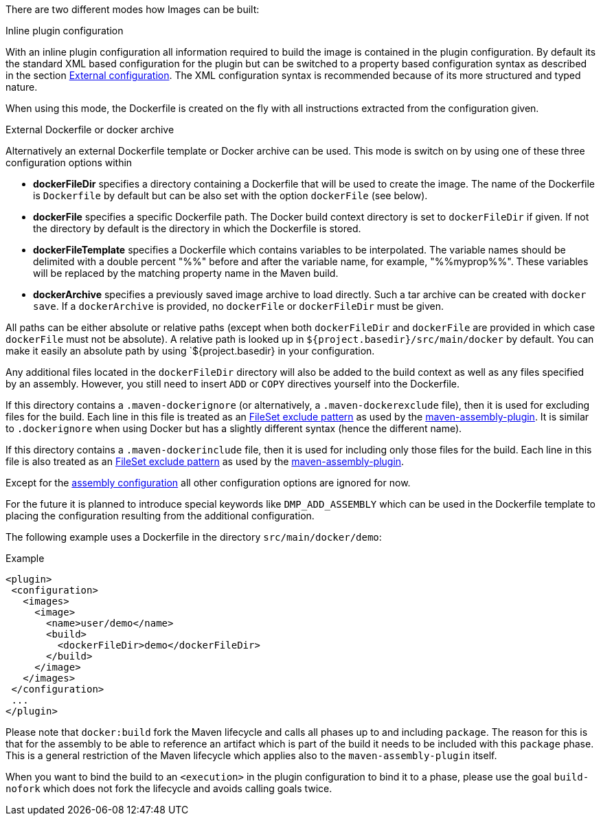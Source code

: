 
[[build-overview]]
There are two different modes how Images can be built:

.Inline plugin configuration
With an inline plugin configuration all information required to build the image is contained in the plugin configuration. By default its the standard XML based configuration for the plugin but can be switched to a property based configuration syntax as described in the section <<external-configuration,External configuration>>. The XML configuration syntax is recommended because of its more structured and typed nature.

When using this mode, the Dockerfile is created on the fly with all instructions extracted from the configuration given.

[[external-dockerfile]]
.External Dockerfile or docker archive
Alternatively an external Dockerfile template or Docker archive can be used. This mode is switch on by using one of these three configuration options within

* *dockerFileDir* specifies a directory containing a Dockerfile that will be used to create the image. The name of the Dockerfile is `Dockerfile` by default but can be also set with the option `dockerFile` (see below).
* *dockerFile* specifies a specific Dockerfile path. The Docker build context directory is set to `dockerFileDir` if given. If not the directory by default is the directory in which the Dockerfile is stored.
* *dockerFileTemplate* specifies a Dockerfile which contains variables to be interpolated.  The variable names should be delimited with a double percent "%%" before and after the variable name, for example, "%%myprop%%".  These variables will be replaced by the matching property name in the Maven build.
* *dockerArchive* specifies a previously saved image archive to load directly. Such a tar archive can be created with `docker save`. If a `dockerArchive` is provided, no `dockerFile` or `dockerFileDir` must be given.

All paths can be either absolute or relative paths (except when both `dockerFileDir` and `dockerFile` are provided in which case `dockerFile` must not be absolute). A relative path is looked up in `${project.basedir}/src/main/docker` by default. You can make it easily an absolute path by using `${project.basedir} in your configuration.

Any additional files located in the `dockerFileDir` directory will also be added to the build context as well as any files specified by an assembly. However, you still need to insert `ADD` or `COPY` directives yourself into the Dockerfile.

If this directory contains a `.maven-dockerignore` (or alternatively, a `.maven-dockerexclude` file), then it is used for excluding files for the build. Each line in this file is treated as an http://ant.apache.org/manual/Types/fileset.html[FileSet exclude pattern] as used by the http://maven.apache.org/plugins/maven-assembly-plugin[maven-assembly-plugin]. It is similar to `.dockerignore` when using Docker but has a slightly different syntax (hence the different name).

If this directory contains a `.maven-dockerinclude` file, then it is used for including only those files for the build. Each line in this file is also treated as an http://ant.apache.org/manual/Types/fileset.html[FileSet exclude pattern] as used by the http://maven.apache.org/plugins/maven-assembly-plugin[maven-assembly-plugin].

Except for the <<build-assembly,assembly configuration>> all other configuration options are ignored for now.

****
For the future it is planned to introduce special keywords like `DMP_ADD_ASSEMBLY` which can be used in the Dockerfile template to placing the configuration resulting from the additional configuration.
****

The following example uses a Dockerfile in the directory
`src/main/docker/demo`:

.Example
[source,xml]
----
<plugin>
 <configuration>
   <images>
     <image>
       <name>user/demo</name>
       <build>
         <dockerFileDir>demo</dockerFileDir>
       </build>
     </image>
   </images>
 </configuration>
 ...
</plugin>
----

Please note that `docker:build` fork the Maven lifecycle and calls all phases up to and including `package`. The reason for this is that for the assembly to be able to reference an artifact which is part of the build it needs to be included with this `package` phase. This is a general restriction of the Maven lifecycle which applies also to the `maven-assembly-plugin` itself.

When you want to bind the build to an `<execution>` in the plugin configuration to bind it to a phase, please use the goal `build-nofork` which does not fork the lifecycle and avoids calling goals twice.